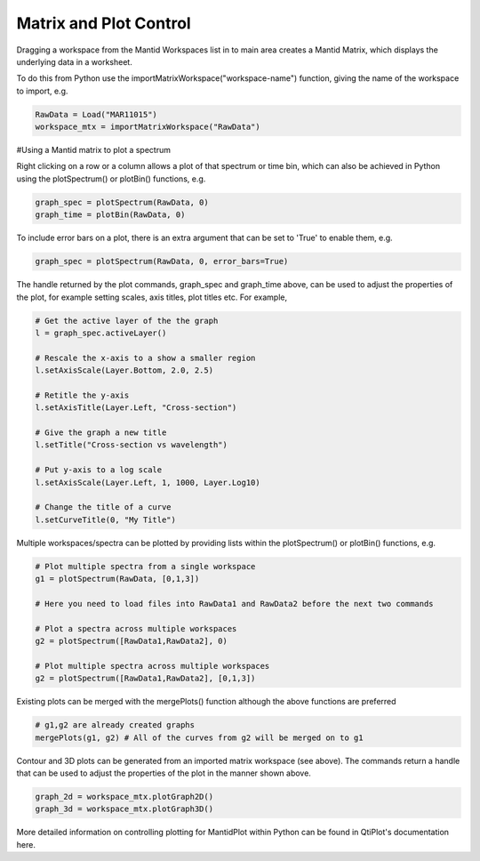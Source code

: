 .. _01_matrix_and_plot:

=======================
Matrix and Plot Control
=======================


Dragging a workspace from the Mantid Workspaces list in to main area creates a Mantid Matrix, which displays the underlying data in a worksheet.

To do this from Python use the importMatrixWorkspace("workspace-name") function, giving the name of the workspace to import, e.g.

.. code-block:: python

    RawData = Load("MAR11015")
    workspace_mtx = importMatrixWorkspace("RawData")

#Using a Mantid matrix to plot a spectrum

Right clicking on a row or a column allows a plot of that spectrum or time bin, which can also be achieved in Python using the plotSpectrum() or plotBin() functions, e.g.

.. code-block:: python

    graph_spec = plotSpectrum(RawData, 0)
    graph_time = plotBin(RawData, 0)

To include error bars on a plot, there is an extra argument that can be set to 'True' to enable them, e.g.

.. code-block:: python

    graph_spec = plotSpectrum(RawData, 0, error_bars=True)

The handle returned by the plot commands, graph_spec and graph_time above, can be used to adjust the properties of the plot, for example setting scales, axis titles, plot titles etc. For example,

.. code-block:: python

    # Get the active layer of the the graph
    l = graph_spec.activeLayer()

    # Rescale the x-axis to a show a smaller region
    l.setAxisScale(Layer.Bottom, 2.0, 2.5) 

    # Retitle the y-axis
    l.setAxisTitle(Layer.Left, "Cross-section")

    # Give the graph a new title
    l.setTitle("Cross-section vs wavelength")

    # Put y-axis to a log scale 
    l.setAxisScale(Layer.Left, 1, 1000, Layer.Log10)

    # Change the title of a curve
    l.setCurveTitle(0, "My Title")

Multiple workspaces/spectra can be plotted by providing lists within the plotSpectrum() or plotBin() functions, e.g.

.. code-block:: python

    # Plot multiple spectra from a single workspace
    g1 = plotSpectrum(RawData, [0,1,3])

    # Here you need to load files into RawData1 and RawData2 before the next two commands

    # Plot a spectra across multiple workspaces
    g2 = plotSpectrum([RawData1,RawData2], 0)

    # Plot multiple spectra across multiple workspaces
    g2 = plotSpectrum([RawData1,RawData2], [0,1,3])

Existing plots can be merged with the mergePlots() function although the above functions are preferred

.. code-block:: python

    # g1,g2 are already created graphs
    mergePlots(g1, g2) # All of the curves from g2 will be merged on to g1

Contour and 3D plots can be generated from an imported matrix workspace (see above). The commands return a handle that can be used to adjust the properties of the plot in the manner shown above.

.. code-block:: python

    graph_2d = workspace_mtx.plotGraph2D()
    graph_3d = workspace_mtx.plotGraph3D()

More detailed information on controlling plotting for MantidPlot within Python can be found in QtiPlot's documentation here.

